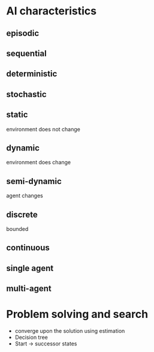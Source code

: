 
* AI characteristics
** episodic
** sequential
** deterministic
** stochastic
** static
environment does not change
** dynamic
environment does change
** semi-dynamic
agent changes
** discrete
bounded
** continuous
** single agent
** multi-agent
* Problem solving and search
+ converge upon the solution using estimation
+ Decision tree
+ Start -> successor states
